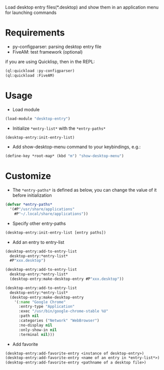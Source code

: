 Load desktop entry files(*.desktop) and show them in an application menu for launching commands

* Requirements
- py-configparser: parsing desktop entry file
- FiveAM: test framework (optional)
if you are using Quicklisp, then in the REPL:
#+BEGIN_SRC lisp
(ql:quickload :py-configparser)
(ql:quickload :FiveAM)
#+END_SRC

* Usage
- Load module
#+BEGIN_SRC lisp
(load-module "desktop-entry")
#+END_SRC

- Initialize ~*entry-list*~ with the ~*entry-paths*~
#+BEGIN_SRC lisp
(desktop-entry:init-entry-list)
#+END_SRC

- Add show-desktop-menu command to your keybindings, e.g.:
#+BEGIN_SRC lisp
(define-key *root-map* (kbd "m") "show-desktop-menu")
#+END_SRC

* Customize
- The ~*entry-paths*~ is defined as below,
  you can change the value of it before initialization
#+BEGIN_SRC lisp
(defvar *entry-paths*
  '(#P"/usr/share/applications"
    #P"~/.local/share/applications"))
#+END_SRC
- Specify other entry-paths
#+BEGIN_SRC lisp
(desktop-entry:init-entry-list [entry paths])
#+END_SRC

- Add an entry to entry-list
#+BEGIN_SRC lisp
(desktop-entry:add-to-entry-list
  desktop-entry:*entry-list*
  #P"xxx.desktop")

(desktop-entry:add-to-entry-list
  desktop-entry:*entry-list*
  (desktop-entry:make-desktop-entry #P"xxx.desktop"))

(desktop-entry:add-to-entry-list
  desktop-entry:*entry-list*
  (desktop-entry:make-desktop-entry
    '(:name "Google Chrome"
      :entry-type "Application"
      :exec "/usr/bin/google-chrome-stable %U"
      :path nil
      :categories ("Network" "WebBrowser")
      :no-display nil
      :only-show-in nil
      :terminal nil)))
#+END_SRC

- Add favorite
#+BEGIN_SRC lisp
(desktop-entry:add-favorite-entry <instance of desktop-entry>)
(desktop-entry:add-favorite-entry <name of an entry in *entry-list*>)
(desktop-entry:add-favorite-entry <pathname of a desktop file>)
#+END_SRC
